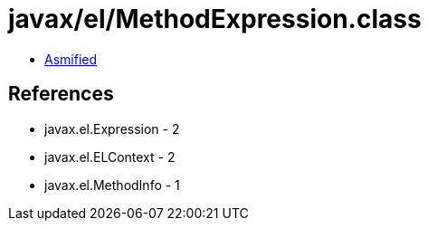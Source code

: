 = javax/el/MethodExpression.class

 - link:MethodExpression-asmified.java[Asmified]

== References

 - javax.el.Expression - 2
 - javax.el.ELContext - 2
 - javax.el.MethodInfo - 1
